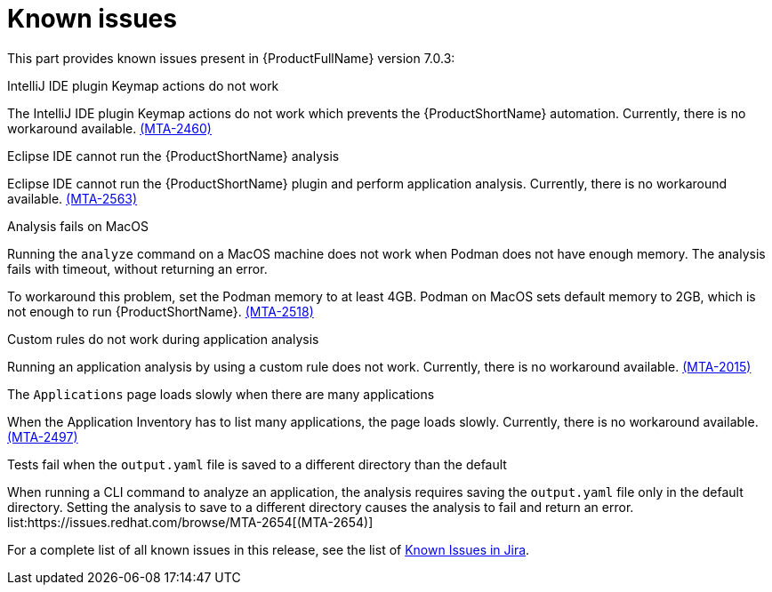 // Module included in the following assemblies:
//
// * docs/release_notes/master.adoc

:_content-type: REFERENCE
[id="rn-known-issues-7-0-3_{context}"]
= Known issues

This part provides known issues present in {ProductFullName} version 7.0.3:

.IntelliJ IDE plugin Keymap actions do not work
// Scheduled to be fixed in 7.0.3. Move this to resolved issues once fixed?

The IntelliJ IDE plugin Keymap actions do not work which prevents the {ProductShortName} automation. Currently, there is no workaround available. link:https://issues.redhat.com/browse/MTA-2460[(MTA-2460)]

.Eclipse IDE cannot run the {ProductShortName} analysis

// Get more information
Eclipse IDE cannot run the {ProductShortName} plugin and perform application analysis. Currently, there is no workaround available. link:https://issues.redhat.com/browse/MTA-2563[(MTA-2563)]

.Analysis fails on MacOS
// Moved to resolved issues once fixed?

Running the `analyze` command on a MacOS machine does not work when Podman does not have enough memory. The analysis fails with timeout, without returning an error. 

To workaround this problem, set the Podman memory to at least 4GB. Podman on MacOS sets default memory to 2GB, which is not enough to run {ProductShortName}. link:https://issues.redhat.com/browse/MTA-2518[(MTA-2518)]

.Custom rules do not work during application analysis
// Need more information. I don't really understand what is happening.

Running an application analysis by using a custom rule does not work. Currently, there is no workaround available. link:https://issues.redhat.com/browse/MTA-2015[(MTA-2015)]

.The `Applications` page loads slowly when there are many applications
// Any more information?

When the Application Inventory has to list many applications, the page loads slowly. Currently, there is no workaround available. link:https://issues.redhat.com/browse/MTA-2497[(MTA-2497)]

.Tests fail when the `output.yaml` file is saved to a different directory than the default
// Copied to Resolved issues.

When running a CLI command to analyze an application, the analysis requires saving the `output.yaml` file only in the default directory. Setting the analysis to save to a different directory causes the analysis to fail and return an error. list:https://issues.redhat.com/browse/MTA-2654[(MTA-2654)] 

For a complete list of all known issues in this release, see the list of link:https://issues.redhat.com/issues/?filter=12434259[Known Issues in Jira].


